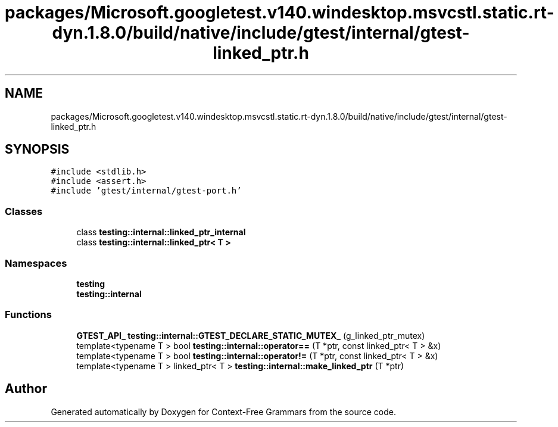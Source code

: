 .TH "packages/Microsoft.googletest.v140.windesktop.msvcstl.static.rt-dyn.1.8.0/build/native/include/gtest/internal/gtest-linked_ptr.h" 3 "Tue Jun 4 2019" "Context-Free Grammars" \" -*- nroff -*-
.ad l
.nh
.SH NAME
packages/Microsoft.googletest.v140.windesktop.msvcstl.static.rt-dyn.1.8.0/build/native/include/gtest/internal/gtest-linked_ptr.h
.SH SYNOPSIS
.br
.PP
\fC#include <stdlib\&.h>\fP
.br
\fC#include <assert\&.h>\fP
.br
\fC#include 'gtest/internal/gtest\-port\&.h'\fP
.br

.SS "Classes"

.in +1c
.ti -1c
.RI "class \fBtesting::internal::linked_ptr_internal\fP"
.br
.ti -1c
.RI "class \fBtesting::internal::linked_ptr< T >\fP"
.br
.in -1c
.SS "Namespaces"

.in +1c
.ti -1c
.RI " \fBtesting\fP"
.br
.ti -1c
.RI " \fBtesting::internal\fP"
.br
.in -1c
.SS "Functions"

.in +1c
.ti -1c
.RI "\fBGTEST_API_\fP \fBtesting::internal::GTEST_DECLARE_STATIC_MUTEX_\fP (g_linked_ptr_mutex)"
.br
.ti -1c
.RI "template<typename T > bool \fBtesting::internal::operator==\fP (T *ptr, const linked_ptr< T > &x)"
.br
.ti -1c
.RI "template<typename T > bool \fBtesting::internal::operator!=\fP (T *ptr, const linked_ptr< T > &x)"
.br
.ti -1c
.RI "template<typename T > linked_ptr< T > \fBtesting::internal::make_linked_ptr\fP (T *ptr)"
.br
.in -1c
.SH "Author"
.PP 
Generated automatically by Doxygen for Context-Free Grammars from the source code\&.
